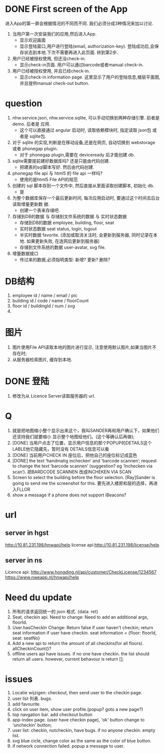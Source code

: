 
* DONE First screen of the App 

进入App的第一屏会根据情况的不同而不同. 我们必须分成3种情况来加以讨论.

1. 当用户第一次安装我们的应用,然后进入App.
   - 显示欢迎画面
   - 显示登陆窗口,用户进行登陆(email, authorization-key). 
     登陆成功后,会保存状态到本地.下次不需要再进入此页面. 转到第2步.

2. 用户已经被授权使用, 但还没check-in.
   - 显示check-in页面. 
     用户可以通过barcode或者manual check-in.

3. 用户已经被授权使用, 并且已经check-in.
   - 显示check-in information page.
     这里显示了用户的登陆信息,楼层平面图,并且提供manual check-out button.

* question
1. nhw.service.json, nhw.service.sqlite, 可以手动切换到两种存储引擎. 前者是demo. 后者是
   应用.
   - 这个可以直接通过 angular 启动时, 读取依赖模块时, 指定读取 json包 或者是 sqlite包.
2. 对于 sqlite 的实现,判断是在移动设备,还是在网页, 自动切换到 webstorage 或者 phonegap
   plugin.
   - 对于 phonegap plugin,需要在 deviceready 后才能创建 db.
3. sqlite需要提前建好数据库吗? 还是只能由代码创建. 
   - 把建表的sql脚本写好. 然后由代码创建.
4. phonegap file api 与 html5 的 file api 一样吗?
   - 使用的是html5 File API的规范
5. 创建的 sql 脚本存到一个文件中, 然后直接从里面读取创建脚本, 初始化 db.
   - 是
6. 为整个数据库保存一个最后更新时间, 每次应用启动时, 要通过这个时间去后台读取增量更新数
   据.
   - 创建一个表来存储吧.
7. 存储到DB的数据 与 存储到文件系统的数据 与 实时状态数据
   - 存储到DB的数据 
     employee, building, floor, seat
   - 实时状态数据
     seat status, login, logout
   - 半实时数据
     favorite. 
     (添加或取消关注时, 会更新到服务器, 同时记录在本地. 如果更新失败, 在连网后更新到服务器)
   - 存储到文件系统的数据
     user-avatar, svg file.
8. 增量数据接口
   - 传过来的数据,必须指明类型: 新增? 更新? 删除?

* DB结构
1. employee
   id / name / email / pic 
2. building
   id / code / name / floorCount 
3. floor
   id / buildingId / num / svg 
4. 

* 图片
1. 图片使用File API读取本地的图片进行显示, 注意使用默认图片,如果当图片不存在时;
2. 从服务器检索图片, 缓存到本地. 

* DONE 登陆
1. 修改为从 Licence Server读取服务器的 url.

* Q
1. 就是把地图缩小整个显示出来这个，我叫SANDER再和用户确认下，如果他们还坚持我们就要缩小
   显示整个地图给他们。(这个等确认后再做);
2. [DONE] 当用户点击了位置，显示用户信息的那个POPUP的DETAILS这个LABLE他它隐藏先，暂时没有
   DETAILS信息可以看
3. [DONE] 当前用户CHECK IN 座位后，把他自己的座位标记成蓝色
4. [DONE] the text ‘handmatig inchecken’ and ‘barcode scannen’; request to change the text
   ‘barcode scannen’ (suggestion? eg ‘Inchecken via scan’).
   把BARDCODE SCANNEN 改成INCHEKEN VIA SCAN
5. Screen to select the building before the floor selection.
   [Ray]Sander is going to send me the screenshot for this.
   要先进入楼房和层的选择，再进入FLLOR
6. show a message if a phone does not support iBeacons?

* url
** server in hgst  
http://10.81.231.198/hnwapi/help
license api:http://10.81.231.198/license/help

** server in ns
Licence api: http://www.hongding.nl/api/customer/CheckLicense/1234567
https://www.nweapp.nl/hnwapi/help

* Need du update
1. 所有的请求返回统一的 json 格式. 
   {data: ret}
2. Seat, checkin api. Need to change: 
   Need to add an additional args, floorId. 
3. User.hasCheckIn  Change:
   Return false if user haven't checkin;
   return seat information if user have checkin. 
   seat information = {floor: floorId, seat: seatNo}
4. Add a new api to return the amount of all checkins(for all floors).
   allCheckinCount()?
5. offline users api have issues. if no one have checkin. the list should return all
   users. however, current behavour is return [];
* issues
1. Locatie wijzigen: checkout, then send user to the checkin page.
2. user list 列表. bugs.
3. add favourite.
4. click on user item, show user profile.(popup? goto a new page?)
5. top navgation bar. add checkout button
6. app-index page. (user have checkin page), 'ok' button change to 'uncheckin' button;
7. user list: checkin, notcheckin, have bugs. if no anyone checkin. empty list.
8. svg blue cicle, change color as the same as the color of blue button.
9. if network connection failed. popup a message to user.
